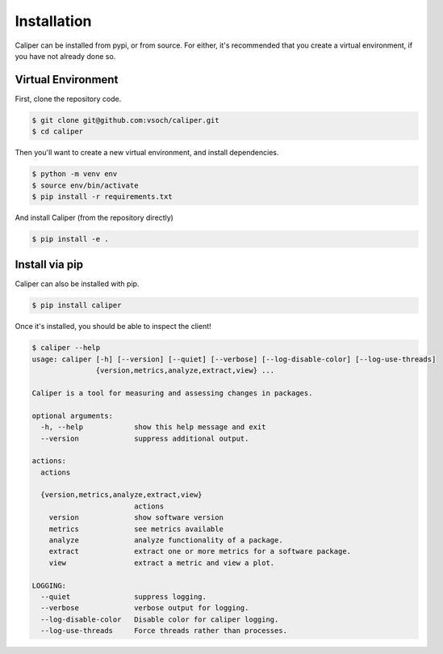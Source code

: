 .. _getting_started-installation:

============
Installation
============

Caliper can be installed from pypi, or from source. For either, it's
recommended that you create a virtual environment, if you have not already
done so.


Virtual Environment
===================

First, clone the repository code.

.. code:: console

    $ git clone git@github.com:vsoch/caliper.git
    $ cd caliper


Then you'll want to create a new virtual environment, and install dependencies.

.. code:: console

    $ python -m venv env
    $ source env/bin/activate
    $ pip install -r requirements.txt


And install Caliper (from the repository directly)

.. code:: console
 
    $ pip install -e .


Install via pip
===============

Caliper can also be installed with pip.

.. code:: console

    $ pip install caliper


Once it's installed, you should be able to inspect the client!


.. code:: console

    $ caliper --help
    usage: caliper [-h] [--version] [--quiet] [--verbose] [--log-disable-color] [--log-use-threads]
                   {version,metrics,analyze,extract,view} ...

    Caliper is a tool for measuring and assessing changes in packages.

    optional arguments:
      -h, --help            show this help message and exit
      --version             suppress additional output.

    actions:
      actions

      {version,metrics,analyze,extract,view}
                            actions
        version             show software version
        metrics             see metrics available
        analyze             analyze functionality of a package.
        extract             extract one or more metrics for a software package.
        view                extract a metric and view a plot.

    LOGGING:
      --quiet               suppress logging.
      --verbose             verbose output for logging.
      --log-disable-color   Disable color for caliper logging.
      --log-use-threads     Force threads rather than processes.
